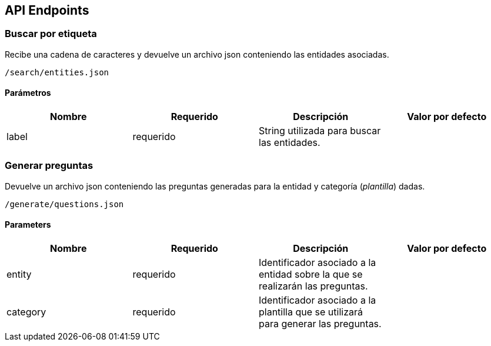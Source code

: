 [[section-api-endpoints]]
== API Endpoints

=== Buscar por etiqueta

Recibe una cadena de caracteres y devuelve un archivo json conteniendo las entidades asociadas.

    /search/entities.json

==== Parámetros

|===
|Nombre |Requerido |Descripción | Valor por defecto

|label |requerido | String utilizada para buscar las entidades. |
|===


=== Generar preguntas

Devuelve un archivo json conteniendo las preguntas generadas para la entidad y categoría (_plantilla_)
dadas.

    /generate/questions.json

==== Parameters

|===
|Nombre |Requerido |Descripción | Valor por defecto

|entity |requerido | Identificador asociado a la entidad sobre la que se realizarán las preguntas. |
|category |requerido |Identificador asociado a la plantilla que se utilizará para generar las preguntas.|

|===